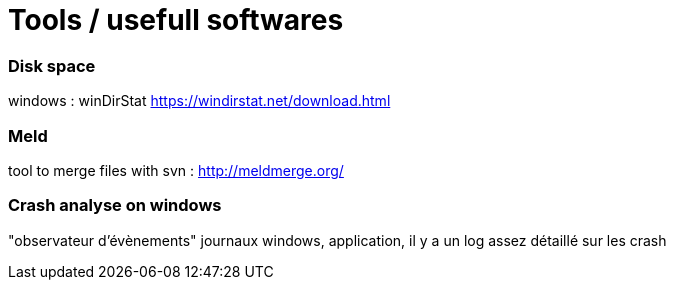 = Tools / usefull softwares
// :hp-image: /covers/cover.png
// :published_at: 2019-01-31
:hp-tags: tools, sowftware, utils
// :hp-alt-title: My English Title

=== Disk space
windows : winDirStat https://windirstat.net/download.html

=== Meld

tool to merge files with svn : http://meldmerge.org/


=== Crash analyse on windows

"observateur d'évènements" journaux windows, application, il y a un log assez détaillé sur les crash
